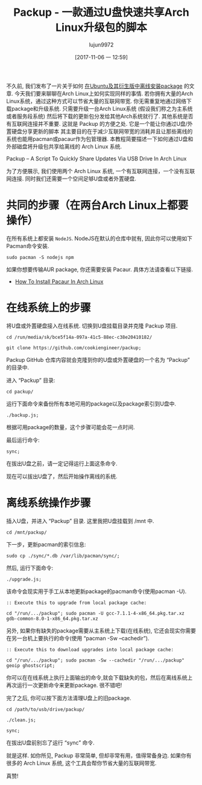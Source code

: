 #+TITLE: Packup - 一款通过U盘快速共享Arch Linux升级包的脚本
#+URL: https://www.ostechnix.com/install-packages-offline-arch-linux/
#+AUTHOR: lujun9972
#+TAGS: archlinux tools
#+DATE: [2017-11-06 一 12:59]
#+LANGUAGE:  zh-CN
#+OPTIONS:  H:6 num:nil toc:t \n:nil ::t |:t ^:nil -:nil f:t *:t <:nil


不久前, 我们发布了一片关于如何 [[https://www.ostechnix.com/install-softwares-offline-ubuntu-16-04/][在Ubuntu及其衍生版中离线安装package]] 的文章. 今天我们要来聊聊在Arch Linux上如何实现同样的事情. 
若你拥有大量的Arch Linux系统，通过这种方式可以节省大量的互联网带宽. 你无需重复地通过网络下载package和升级系统. 
只需要升级一台Arch Linux系统 (假设我们称之为主系统或者服务段系统) 然后将下载的更新包分发给其他Arch系统就行了.
其他系统是否有互联网连接并不重要. 这就是 Packup 的方便之处. 它是一个能让你通过U盘/外置硬盘分享更新的脚本
其主要目的在于减少互联网带宽的消耗并且让那些离线的系统也能用pacman或pacaur作为包管理器.
本教程简要描述一下如何通过U盘和外部磁盘将升级包共享给离线的 Arch Linux 系统.

Packup – A Script To Quickly Share Updates Via USB Drive In Arch Linux

为了方便展示, 我们使用两个 Arch Linux 系统, 一个有互联网连接，一个没有互联网连接.
同时我们还需要一个空间足够U盘或者外置硬盘.

* 共同的步骤（在两台Arch Linux上都要操作）

在所有系统上都安装 =NodeJS=. NodeJS在默认的仓库中就有, 因此你可以使用如下Pacman命令安装.

#+BEGIN_SRC shell
  sudo pacman -S nodejs npm
#+END_SRC

如果你想要传输AUR package, 你还需要安装 Pacaur. 具体方法请查看以下链接.

+ [[https://www.ostechnix.com/install-pacaur-arch-linux/][How To Install Pacaur In Arch Linux]]

* 在线系统上的步骤

将U盘或外置硬盘接入在线系统. 切换到U盘挂载目录并克隆 Packup 项目.

#+BEGIN_SRC shell
  cd /run/media/sk/bce5f14a-097a-41c5-88ec-c38e20410182/

  git clone https://github.com/cookiengineer/packup;
#+END_SRC

Packup GitHub 仓库内容就会克隆到你的U盘或外置硬盘的一个名为 “Packup” 的目录中.

进入 “Packup” 目录:

#+BEGIN_SRC shell
  cd packup/
#+END_SRC

运行下面命令来备份所有本地可用的package以及package索引到U盘中.

#+BEGIN_SRC shell
  ./backup.js;
#+END_SRC

根据可用package的数量，这个步骤可能会花一点时间.

最后运行命令:

#+BEGIN_SRC shell
  sync;
#+END_SRC

在拔出U盘之前，请一定记得运行上面这条命令.

现在可以拔出U盘了，然后开始操作离线的系统.

* 离线系统操作步骤

插入U盘，并进入 “Packup” 目录. 这里我把U盘挂载到 /mnt 中.

#+BEGIN_SRC shell
  cd /mnt/packup/
#+END_SRC

下一步，更新pacman的索引信息:

#+BEGIN_SRC shell
  sudo cp ./sync/*.db /var/lib/pacman/sync/;
#+END_SRC

然后, 运行下面命令:

#+BEGIN_SRC shell
  ./upgrade.js;
#+END_SRC

该命令会现实用于手工从本地更新package的pacman命令(使用pacman -U).

#+BEGIN_SRC shell
  :: Execute this to upgrade from local package cache:

  cd "/run/.../packup"; sudo pacman -U gcc-7.1.1-4-x86_64.pkg.tar.xz gdb-common-8.0-1-x86_64.pkg.tar.xz
#+END_SRC

另外, 如果你有缺失的package需要从主系统上下载(在线系统), 它还会现实你需要在另一台机上要执行的命令(使用 “pacman -Sw –cachedir”).

#+BEGIN_SRC shell
  :: Execute this to download upgrades into local package cache:

  cd "/run/.../packup"; sudo pacman -Sw --cachedir "/run/.../packup" geoip ghostscript;
#+END_SRC

你可以在在线系统上执行上面输出的命令,就会下载缺失的包，然后在离线系统上再次运行一次更新命令来更新package. 很不错吧!

完了之后, 你可以按下面方法清理U盘上的旧package.

#+BEGIN_SRC shell
  cd /path/to/usb/drive/packup/

  ./clean.js;

  sync;
#+END_SRC

在拔出U盘前别忘了运行 “sync” 命令.

就是这样. 如你所见, Packup 非常简单, 但却非常有用，值得常备身边. 如果你有很多的 Arch Linux 系统, 这个工具会帮你节省大量的互联网带宽.

真赞!
